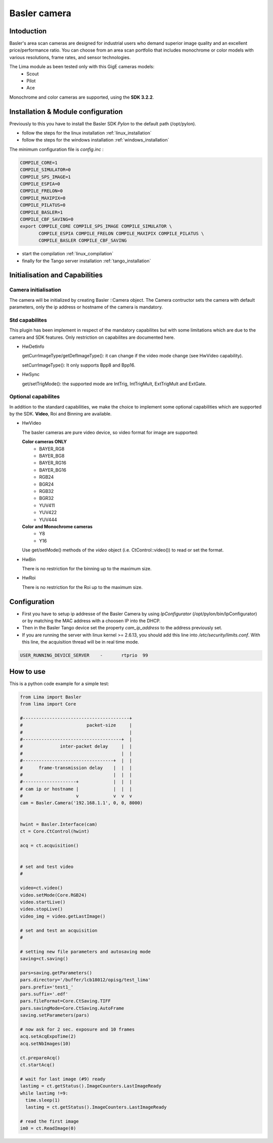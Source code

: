 .. _camera-basler:

Basler camera
--------------

.. image:: basler.png

Intoduction
```````````
Basler's area scan cameras are designed for industrial users who demand superior image quality and an excellent price/performance ratio. You can choose from an area scan portfolio that includes monochrome or color models with various resolutions, frame rates, and sensor technologies.

The Lima module as been tested only with this GigE cameras models:
  - Scout
  - Pilot
  - Ace

Monochrome and color cameras are supported, using the **SDK 3.2.2**.

Installation & Module configuration
````````````````````````````````````
Previously to this you have to install the Basler SDK *Pylon* to the default path (/opt/pylon). 

-  follow the steps for the linux installation :ref:`linux_installation`
-  follow the steps for the windows installation :ref:`windows_installation`

The minimum configuration file is *config.inc* :

.. code-block:: sh

  COMPILE_CORE=1
  COMPILE_SIMULATOR=0
  COMPILE_SPS_IMAGE=1
  COMPILE_ESPIA=0
  COMPILE_FRELON=0
  COMPILE_MAXIPIX=0
  COMPILE_PILATUS=0
  COMPILE_BASLER=1
  COMPILE_CBF_SAVING=0
  export COMPILE_CORE COMPILE_SPS_IMAGE COMPILE_SIMULATOR \
         COMPILE_ESPIA COMPILE_FRELON COMPILE_MAXIPIX COMPILE_PILATUS \
         COMPILE_BASLER COMPILE_CBF_SAVING


-  start the compilation :ref:`linux_compilation`

-  finally for the Tango server installation :ref:`tango_installation`

Initialisation and Capabilities
````````````````````````````````

Camera initialisation
......................

The camera will be initialized   by creating Basler ::Camera object.  The Camera contructor
sets the camera with default parameters, only the ip address or hostname of the camera is mandatory.

Std capabilites
................

This plugin has been implement in respect of the mandatory capabilites but with some limitations which
are due to the camera and SDK features. Only restriction on capabilites are documented here.

* HwDetInfo
  
  getCurrImageType/getDefImageType(): it can change if the video mode change (see HwVideo capability).

  setCurrImageType(): It only supports Bpp8 and Bpp16.

* HwSync

  get/setTrigMode(): the supported mode are IntTrig, IntTrigMult, ExtTrigMult and ExtGate.
  
Optional capabilites
........................
In addition to the standard capabilities, we make the choice to implement some optional capabilities which
are supported by the SDK. **Video**,  Roi and Binning are available.

* HwVideo

  The basler cameras are pure video device, so video format for image are supported:

  **Color cameras ONLY** 
   - BAYER_RG8
   - BAYER_BG8
   - BAYER_RG16
   - BAYER_BG16
   - RGB24
   - BGR24
   - RGB32
   - BGR32
   - YUV411
   - YUV422
   - YUV444
   
  **Color and Monochrome cameras**
   - Y8   
   - Y16   

  Use get/setMode() methods of the *video* object (i.e. CtControl::video()) to read or set the format.

* HwBin 

  There is no restriction for the binning up to the maximum size.

* HwRoi 

  There is no restriction for the Roi up to the maximum size.


Configuration
``````````````

- First you have to setup ip addresse of the Basler Camera by using *IpConfigurator* (/opt/pylon/bin/IpConfigurator) or by matching the MAC address with a choosen IP into the DHCP.

- Then in the Basler Tango device set the property *cam_ip_address* to the address previously set.

- If you are running the server with linux kernel >= 2.6.13, you should add this line into */etc/security/limits.conf*. With this line, the acquisition thread will be in real time mode.

.. code-block:: sh

  USER_RUNNING_DEVICE_SERVER	-	rtprio	99


How to use
````````````
This is a python code example for a simple test:

.. code-block:: python

  from Lima import Basler
  from lima import Core

  #----------------------------------------+
  #                        packet-size     |
  #                                        |
  #-------------------------------------+  |
  #              inter-packet delay     |  |
  #                                     |  |
  #----------------------------------+  |  |
  #      frame-transmission delay    |  |  |
  #                                  |  |  |
  #--------------------+             |  |  |
  # cam ip or hostname |             |  |  |
  #                    v             v  v  v 
  cam = Basler.Camera('192.168.1.1', 0, 0, 8000)


  hwint = Basler.Interface(cam)
  ct = Core.CtControl(hwint)

  acq = ct.acquisition()


  # set and test video
  #

  video=ct.video()
  video.setMode(Core.RGB24)
  video.startLive()
  video.stopLive()
  video_img = video.getLastImage()

  # set and test an acquisition
  #

  # setting new file parameters and autosaving mode
  saving=ct.saving()

  pars=saving.getParameters()
  pars.directory='/buffer/lcb18012/opisg/test_lima'
  pars.prefix='test1_'
  pars.suffix='.edf'
  pars.fileFormat=Core.CtSaving.TIFF
  pars.savingMode=Core.CtSaving.AutoFrame
  saving.setParameters(pars)

  # now ask for 2 sec. exposure and 10 frames
  acq.setAcqExpoTime(2)
  acq.setNbImages(10) 
  
  ct.prepareAcq()
  ct.startAcq()

  # wait for last image (#9) ready
  lastimg = ct.getStatus().ImageCounters.LastImageReady
  while lastimg !=9:
    time.sleep(1)
    lastimg = ct.getStatus().ImageCounters.LastImageReady
 
  # read the first image
  im0 = ct.ReadImage(0)


